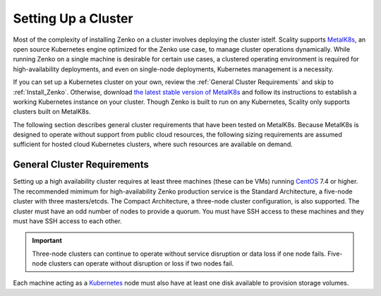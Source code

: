 .. _Setting Up a Cluster:

Setting Up a Cluster
====================

Most of the complexity of installing Zenko on a cluster involves deploying the
cluster istelf. Scality supports MetalK8s_, an open source Kubernetes engine
optimized for the Zenko use case, to manage cluster operations
dynamically. While running Zenko on a single machine is desirable for certain
use cases, a clustered operating environment is required for high-availability
deployments, and even on single-node deployments, Kubernetes management is a
necessity.

If you can set up a Kubernetes cluster on your own, review the :ref:`General
Cluster Requirements` and skip to :ref:`Install_Zenko`. Otherwise, download `the
latest stable version of MetalK8s
<https://github.com/scality/metalk8s/releases>`_ and follow its instructions to
establish a working Kubernetes instance on your cluster. Though Zenko is built
to run on any Kubernetes, Scality only supports clusters built on MetalK8s.

.. note: 

   Zenko 1.1 and later are not compatible with Kubernetes instances before
   version |min_kubernetes|. Scality recommends MetalK8s 2.4 or later, which
   satisfies this requirement.

The following section describes general cluster requirements that have been
tested on MetalK8s. Because MetalK8s is designed to operate without support from
public cloud resources, the following sizing requirements are assumed sufficient
for hosted cloud Kubernetes clusters, where such resources are available on
demand.

.. _General Cluster Requirements:

General Cluster Requirements
----------------------------

Setting up a high availability cluster requires at least three machines (these
can be VMs) running CentOS_ 7.4 or higher. The recommended mimimum for
high-availability Zenko production service is the Standard Architecture, a
five-node cluster with three masters/etcds. The Compact Architecture, a
three-node cluster configuration, is also supported. The cluster must have an
odd number of nodes to provide a quorum. You must have SSH access to these
machines and they must have SSH access to each other.

.. important::
   
   Three-node clusters can continue to operate without service disruption or
   data loss if one node fails. Five-node clusters can operate without
   disruption or loss if two nodes fail.

Each machine acting as a Kubernetes_ node must also have at least one disk
available to provision storage volumes.

.. _MetalK8s: https://github.com/scality/metalk8s/
.. _CentOS: https://www.centos.org
.. _Kubernetes: https://kubernetes.io
